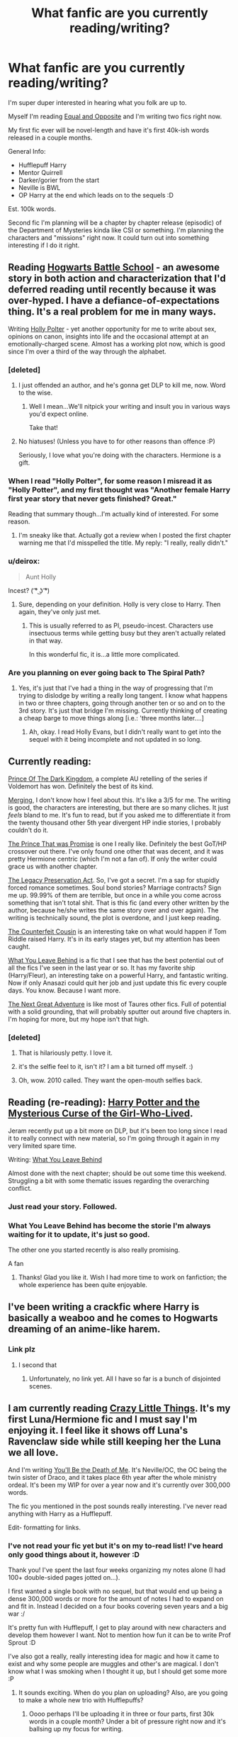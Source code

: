 #+TITLE: What fanfic are you currently reading/writing?

* What fanfic are you currently reading/writing?
:PROPERTIES:
:Author: The_Vox
:Score: 16
:DateUnix: 1421433208.0
:DateShort: 2015-Jan-16
:FlairText: Misc
:END:
I'm super duper interested in hearing what you folk are up to.

Myself I'm reading [[https://www.fanfiction.net/s/2973799/1/Equal-and-Opposite][Equal and Opposite]] and I'm writing two fics right now.

My first fic ever will be novel-length and have it's first 40k-ish words released in a couple months.

General Info:

- Hufflepuff Harry
- Mentor Quirrell
- Darker/gorier from the start
- Neville is BWL
- OP Harry at the end which leads on to the sequels :D

Est. 100k words.

Second fic I'm planning will be a chapter by chapter release (episodic) of the Department of Mysteries kinda like CSI or something. I'm planning the characters and "missions" right now. It could turn out into something interesting if I do it right.


** Reading [[http://www.fanfiction.net/s/8379655/1/Hogwarts-Battle-School][Hogwarts Battle School]] - an awesome story in both action and characterization that I'd deferred reading until recently because it was over-hyped. I have a defiance-of-expectations thing. It's a real problem for me in many ways.

Writing [[http://www.fanfiction.net/s/10932567/1/Holly-Polter][Holly Polter]] - yet another opportunity for me to write about sex, opinions on canon, insights into life and the occasional attempt at an emotionally-charged scene. Almost has a working plot now, which is good since I'm over a third of the way through the alphabet.
:PROPERTIES:
:Author: wordhammer
:Score: 15
:DateUnix: 1421435524.0
:DateShort: 2015-Jan-16
:END:

*** [deleted]
:PROPERTIES:
:Score: 13
:DateUnix: 1421449544.0
:DateShort: 2015-Jan-17
:END:

**** I just offended an author, and he's gonna get DLP to kill me, now. Word to the wise.
:PROPERTIES:
:Author: wordhammer
:Score: 7
:DateUnix: 1421450122.0
:DateShort: 2015-Jan-17
:END:

***** Well I mean...We'll nitpick your writing and insult you in various ways you'd expect online.

Take that!
:PROPERTIES:
:Author: Servalpur
:Score: 3
:DateUnix: 1421462346.0
:DateShort: 2015-Jan-17
:END:


**** No hiatuses! (Unless you have to for other reasons than offence :P)

Seriously, I love what you're doing with the characters. Hermione is a gift.
:PROPERTIES:
:Author: 360Saturn
:Score: 4
:DateUnix: 1421504268.0
:DateShort: 2015-Jan-17
:END:


*** When I read "Holly Polter", for some reason I misread it as "Holly Potter", and my first thought was "Another female Harry first year story that never gets finished? Great."

Reading that summary though...I'm actually kind of interested. For some reason.
:PROPERTIES:
:Author: Servalpur
:Score: 5
:DateUnix: 1421437988.0
:DateShort: 2015-Jan-16
:END:

**** I'm sneaky like that. Actually got a review when I posted the first chapter warning me that I'd misspelled the title. My reply: "I really, really didn't."
:PROPERTIES:
:Author: wordhammer
:Score: 2
:DateUnix: 1421441403.0
:DateShort: 2015-Jan-17
:END:


*** u/deirox:
#+begin_quote
  Aunt Holly
#+end_quote

Incest? ( ͡° ͜ʖ ͡°)
:PROPERTIES:
:Author: deirox
:Score: 5
:DateUnix: 1421438104.0
:DateShort: 2015-Jan-16
:END:

**** Sure, depending on your definition. Holly is very close to Harry. Then again, they've only just met.
:PROPERTIES:
:Author: wordhammer
:Score: 4
:DateUnix: 1421441262.0
:DateShort: 2015-Jan-17
:END:

***** This is usually referred to as PI, pseudo-incest. Characters use insectuous terms while getting busy but they aren't actually related in that way.

In this wonderful fic, it is...a little more complicated.
:PROPERTIES:
:Author: TimeLoopedPowerGamer
:Score: 5
:DateUnix: 1421445257.0
:DateShort: 2015-Jan-17
:END:


*** Are you planning on ever going back to The Spiral Path?
:PROPERTIES:
:Author: denarii
:Score: 2
:DateUnix: 1421445716.0
:DateShort: 2015-Jan-17
:END:

**** Yes, it's just that I've had a thing in the way of progressing that I'm trying to dislodge by writing a really long tangent. I know what happens in two or three chapters, going through another ten or so and on to the 3rd story. It's just that bridge I'm missing. Currently thinking of creating a cheap barge to move things along [i.e.: 'three months later....]
:PROPERTIES:
:Author: wordhammer
:Score: 3
:DateUnix: 1421446126.0
:DateShort: 2015-Jan-17
:END:

***** Ah, okay. I read Holly Evans, but I didn't really want to get into the sequel with it being incomplete and not updated in so long.
:PROPERTIES:
:Author: denarii
:Score: 4
:DateUnix: 1421446692.0
:DateShort: 2015-Jan-17
:END:


** Currently reading:

[[https://www.fanfiction.net/s/3766574/1/Prince-of-the-Dark-Kingdom][Prince Of The Dark Kingdom]], a complete AU retelling of the series if Voldemort has won. Definitely the best of its kind.

[[https://www.fanfiction.net/s/9720211/1/The-Merging][Merging]], I don't know how I feel about this. It's like a 3/5 for me. The writing is good, the characters are interesting, but there are so many cliches. It just /feels/ bland to me. It's fun to read, but if you asked me to differentiate it from the twenty thousand other 5th year divergent HP indie stories, I probably couldn't do it.

[[https://www.fanfiction.net/s/9215879/1/The-Prince-That-Was-Promised][The Prince That was Promise]] is one I really like. Definitely the best GoT/HP crossover out there. I've only found one other that was decent, and it was pretty Hermione centric (which I'm not a fan of). If only the writer could grace us with another chapter.

[[https://www.fanfiction.net/s/10649604/1/The-Legacy-Preservation-Act][The Legacy Preservation Act]]. So, I've got a secret. I'm a sap for stupidly forced romance sometimes. Soul bond stories? Marriage contracts? Sign me up. 99.99% of them are terrible, but once in a while you come across something that isn't total shit. That is this fic (and every other written by the author, because he/she writes the same story over and over again). The writing is technically sound, the plot is overdone, and I just keep reading.

[[https://www.fanfiction.net/s/10170838/1/The-Counterfeit-Cousin][The Counterfeit Cousin]] is an interesting take on what would happen if Tom Riddle raised Harry. It's in its early stages yet, but my attention has been caught.

[[https://www.fanfiction.net/s/10758358/1/What-You-Leave-Behind][What You Leave Behind]] is a fic that I see that has the best potential out of all the fics I've seen in the last year or so. It has my favorite ship (Harry/Fleur), an interesting take on a powerful Harry, and fantastic writing. Now if only Anasazi could quit her job and just update this fic every couple days. You know. Because I want more.

[[https://www.fanfiction.net/s/10925258/1/The-Next-Great-Adventure][The Next Great Adventure]] is like most of Taures other fics. Full of potential with a solid grounding, that will probably sputter out around five chapters in. I'm hoping for more, but my hope isn't that high.
:PROPERTIES:
:Author: Servalpur
:Score: 10
:DateUnix: 1421438685.0
:DateShort: 2015-Jan-16
:END:

*** [deleted]
:PROPERTIES:
:Score: 3
:DateUnix: 1421501146.0
:DateShort: 2015-Jan-17
:END:

**** That is hilariously petty. I love it.
:PROPERTIES:
:Author: FutureTrunks
:Score: 4
:DateUnix: 1421534405.0
:DateShort: 2015-Jan-18
:END:


**** it's the selfie feel to it, isn't it? I am a bit turned off myself. :)
:PROPERTIES:
:Author: tootiredtobother
:Score: 2
:DateUnix: 1421541806.0
:DateShort: 2015-Jan-18
:END:


**** Oh, wow. 2010 called. They want the open-mouth selfies back.
:PROPERTIES:
:Author: UndeadBBQ
:Score: 2
:DateUnix: 1421598931.0
:DateShort: 2015-Jan-18
:END:


** Reading (re-reading): [[https://www.fanfiction.net/s/6343543/1/Harry-the-Mysterious-Curse-of-the-GirlWhoLived][Harry Potter and the Mysterious Curse of the Girl-Who-Lived]].

Jeram recently put up a bit more on DLP, but it's been too long since I read it to really connect with new material, so I'm going through it again in my very limited spare time.

Writing: [[https://www.fanfiction.net/s/10758358/1/][What You Leave Behind]]

Almost done with the next chapter; should be out some time this weekend. Struggling a bit with some thematic issues regarding the overarching conflict.
:PROPERTIES:
:Author: Lane_Anasazi
:Score: 8
:DateUnix: 1421443967.0
:DateShort: 2015-Jan-17
:END:

*** Just read your story. Followed.
:PROPERTIES:
:Author: ryanvdb
:Score: 4
:DateUnix: 1421531907.0
:DateShort: 2015-Jan-18
:END:


*** What You Leave Behind has become the storie I'm always waiting for it to update, it's just so good.

The other one you started recently is also really promising.

A fan
:PROPERTIES:
:Author: sibulo
:Score: 3
:DateUnix: 1421638989.0
:DateShort: 2015-Jan-19
:END:

**** Thanks! Glad you like it. Wish I had more time to work on fanfiction; the whole experience has been quite enjoyable.
:PROPERTIES:
:Author: Lane_Anasazi
:Score: 3
:DateUnix: 1421641043.0
:DateShort: 2015-Jan-19
:END:


** I've been writing a crackfic where Harry is basically a weaboo and he comes to Hogwarts dreaming of an anime-like harem.
:PROPERTIES:
:Author: deirox
:Score: 6
:DateUnix: 1421440953.0
:DateShort: 2015-Jan-17
:END:

*** Link plz
:PROPERTIES:
:Author: Notosk
:Score: 4
:DateUnix: 1421457320.0
:DateShort: 2015-Jan-17
:END:

**** I second that
:PROPERTIES:
:Score: 3
:DateUnix: 1421479156.0
:DateShort: 2015-Jan-17
:END:

***** Unfortunately, no link yet. All I have so far is a bunch of disjointed scenes.
:PROPERTIES:
:Author: deirox
:Score: 2
:DateUnix: 1421501033.0
:DateShort: 2015-Jan-17
:END:


** I am currently reading [[http://www.dreiser.org/miscfic/crazy.htm][Crazy Little Things]]. It's my first Luna/Hermione fic and I must say I'm enjoying it. I feel like it shows off Luna's Ravenclaw side while still keeping her the Luna we all love.

And I'm writing [[https://www.fanfiction.net/s/9738656/1/You-ll-Be-The-Death-of-Me][You'll Be the Death of Me]]. It's Neville/OC, the OC being the twin sister of Draco, and it takes place 6th year after the whole ministry ordeal. It's been my WIP for over a year now and it's currently over 300,000 words.

The fic you mentioned in the post sounds really interesting. I've never read anything with Harry as a Hufflepuff.

Edit- formatting for links.
:PROPERTIES:
:Author: grace644
:Score: 6
:DateUnix: 1421440530.0
:DateShort: 2015-Jan-17
:END:

*** I've not read your fic yet but it's on my to-read list! I've heard only good things about it, however :D

Thank you! I've spent the last four weeks organizing my notes alone (I had 100+ double-sided pages jotted on...).

I first wanted a single book with no sequel, but that would end up being a dense 300,000 words or more for the amount of notes I had to expand on and fit in. Instead I decided on a four books covering seven years and a big war :/

It's pretty fun with Hufflepuff, I get to play around with new characters and develop them however I want. Not to mention how fun it can be to write Prof Sprout :D

I've also got a really, really interesting idea for magic and how it came to exist and why some people are muggles and other's are magical. I don't know what I was smoking when I thought it up, but I should get some more :P
:PROPERTIES:
:Author: The_Vox
:Score: 2
:DateUnix: 1421454679.0
:DateShort: 2015-Jan-17
:END:

**** It sounds exciting. When do you plan on uploading? Also, are you going to make a whole new trio with Hufflepuffs?
:PROPERTIES:
:Author: grace644
:Score: 2
:DateUnix: 1421458520.0
:DateShort: 2015-Jan-17
:END:

***** Oooo perhaps I'll be uploading it in three or four parts, first 30k words in a couple month? Under a bit of pressure right now and it's ballsing up my focus for writing.

There won't be a trio I don't think. Harry will mainly chill with Finch-Fletchley (comedic) and Wayne Hopkins ("Bro") as well as an OC for "Hrr durr pureblood political knowledge and sheiit"... if ya catch me drift.

Hermione plays her part as comfort pillow and Ron is an arse before becoming neutral and then who knows? (Me! :D :D)
:PROPERTIES:
:Author: The_Vox
:Score: 2
:DateUnix: 1421459968.0
:DateShort: 2015-Jan-17
:END:

****** Well, I'm defiantly interested let me know when you decide to post.
:PROPERTIES:
:Author: grace644
:Score: 2
:DateUnix: 1421468314.0
:DateShort: 2015-Jan-17
:END:


** Currently reading [[https://www.fanfiction.net/s/10139126/1/The-Revolt][The Revolt.]] A next-gen fic about Rose and Scorpius. The writing style is quite verbose, or at least employs a very large vocabulary. Probably one of the only fics I've read where I don't know some words being used. Maybe because of this the writing style is a bit awkward, but it is okay. Good story so far.

Currently writing [[https://www.fanfiction.net/s/10617773/1/Elsa-and-the-Magical-School][Elsa and the Magical School]]. Yes, that is a shitty title. I'm not the most creative person when it comes to things like that. Basically, Elsa from Frozen goes to Hogwarts. It's somewhat good, I promise!
:PROPERTIES:
:Author: flame7926
:Score: 4
:DateUnix: 1421434286.0
:DateShort: 2015-Jan-16
:END:

*** Noice! I'll put it on my read list :D
:PROPERTIES:
:Author: The_Vox
:Score: 2
:DateUnix: 1421434472.0
:DateShort: 2015-Jan-16
:END:


** Well, my most recent read was actually a B:TVS/W40K/SG-1 x-over, but the most recent HP fanfic I read for an extended period of time (rather than just the most recent chapter), was ... well, I'm not exactly sure, it's been a while since I started a new story (my last review was [[https://www.fanfiction.net/s/8096183/1][Harry Potter and the Natural 20]].

As for what I'm writing, I'm currently in an extended hiatus from writing (work's too busy really to get any good plot thinking on, one problem of moving from front of the store retail to pharmacy), but my most recent work has been on a re-write of my [[https://www.fanfiction.net/s/9631403/1][Grey]] [[https://www.fanfiction.net/s/9698212/1][Lord]] [[https://www.fanfiction.net/s/10329743/1][Series]] as well as continuing my most popular story, [[https://www.fanfiction.net/s/8478250/1][Potted Black Rose]]
:PROPERTIES:
:Score: 3
:DateUnix: 1421438306.0
:DateShort: 2015-Jan-16
:END:

*** I just finished A Potted Black Rose for the first time.

I am eagerly waiting for the next chapter, -nudge, nudge-.
:PROPERTIES:
:Author: ulobmoga
:Score: 2
:DateUnix: 1421465320.0
:DateShort: 2015-Jan-17
:END:

**** Thank you, like I daid, I changed job positions and I have a lot less boredom to ruminate on. I'll,get to it, but it'll be a while, sorry.
:PROPERTIES:
:Score: 2
:DateUnix: 1421472760.0
:DateShort: 2015-Jan-17
:END:

***** It's cool. I was just messing around. I'd rather have a long wait and a chapter that was great than subpar chapters put out every day.

Quality over quantity, ya know?
:PROPERTIES:
:Author: ulobmoga
:Score: 2
:DateUnix: 1421500392.0
:DateShort: 2015-Jan-17
:END:


** Reading Harry/Susan, anything I can find, currently [[https://www.fanfiction.net/s/2686464/1/To-Fight-The-Coming-Darkness][To Fight The Coming Darkness.]] Writing.. ehh, [[https://www.fanfiction.net/s/10930280/1/Without-A-Cause][this.]] 's pretty drab looking - it's a start-of-ootp divergence where I want to just go wild with AU stuff and build upon the world, and try to not write it as the children's fiction/YA Harry Potter is - that is, Harry isn't 'perfect protagonist' and everyone else is just props so he can go on his merry quest. It's going awful. I'm sorry for sharing this. I'll go now and look for more Harry/Susan goodness. kthxbai
:PROPERTIES:
:Score: 4
:DateUnix: 1421448533.0
:DateShort: 2015-Jan-17
:END:

*** To Fight the Coming Darkness has some HARSH scenes. Have you got to anything featuring Bellatrix yet? I think the author's portrayal of her is bang-on accurate; but wow what a monster.
:PROPERTIES:
:Author: 360Saturn
:Score: 2
:DateUnix: 1421456277.0
:DateShort: 2015-Jan-17
:END:

**** I'm at the Azkaban part. I'm loving it. To be fair, if you want to portray the HP setting realistically, you can't restrict yourself to a T rating. I mean, let's just ignore the magic for a second and imagine a country in civil war/losing against a terror organisation. Actually, you don't need to imagine it, just go to [[/r/worldnews]] and look at the front page. Now add magic. To Fight the Coming Darkness is one of the best fics I've read in a long time - I hope the rest of the fic is as good as the first part.
:PROPERTIES:
:Score: 3
:DateUnix: 1421459656.0
:DateShort: 2015-Jan-17
:END:

***** It definitely is; it was one of the first M fics I read. I'm pretty sure Harry becomes competent; though I can't remember what it does with Dumbledore. My memory of it blends into Dumbledore's Army and the Year of Darkness.
:PROPERTIES:
:Author: 360Saturn
:Score: 2
:DateUnix: 1421460576.0
:DateShort: 2015-Jan-17
:END:


*** Just read your fic!

Honestly enjoyed it, it definitely shows promise.
:PROPERTIES:
:Author: The_Vox
:Score: 1
:DateUnix: 1421451387.0
:DateShort: 2015-Jan-17
:END:


** I'm working my way through everything by [[https://www.fanfiction.net/u/2132422/Northumbrian][Northumbrian]]; an author who is firmly canon-compliant. Took me a while to get into that as normally I love a bit of AU; but starting on [[https://www.fanfiction.net/s/6331126/1/Strangers-at-Drakeshaugh][Strangers at Drakeshaugh]], a muggle woman's view of befriending adult!Ginny and Harry, I got really into this author's writing.

It's rare that I read an author that makes me like the canon pairings and further, has no slash pairings (since to me, canon was crying out for certain ones). I really love, though, this author's portrayal of HarryxGinny, a very convincing volatile RonxHermione, competent! adult Lavender Brown, and muggle OC Bobbie Beadle who the gang encounter as adults. I'd reccommend Strangers as a way in, it gets the British setting down really well too.

Other ongoings for me; [[https://www.fanfiction.net/s/8379655/1/Hogwarts-Battle-School][Hogwarts Battle School]], [[https://www.fanfiction.net/s/3766574/1/Prince-of-the-Dark-Kingdom][Prince of the Dark Kingdom]] (which I hope updates soon), avidbeader's AU [[https://www.fanfiction.net/s/8429437/1/The-Perils-of-Innocence][The Perils of Innocence]] featuring an institutionalised Harry and Hermione, and White Squirrel's [[https://www.fanfiction.net/s/10070079/1/The-Arithmancer][The Arithmancer]] and [[https://www.fanfiction.net/s/9863146/1/The-Accidental-Animagus][The Accidental Animagus]] (which is worth bearing with the super!Harry-sounding premise, it's really well-written). Lots to be going on with and all strongly recommended!
:PROPERTIES:
:Author: 360Saturn
:Score: 4
:DateUnix: 1421456063.0
:DateShort: 2015-Jan-17
:END:

*** YES! The Arithmancer is very, very good. It does have a few flaws - namely, several rather OOC moments throughout - but overall, it's pretty high-quality.
:PROPERTIES:
:Author: Karinta
:Score: 1
:DateUnix: 1421636484.0
:DateShort: 2015-Jan-19
:END:


** Reading "Vox Corporis" right now. Nearly finished with all 68 chapters of it and I kinda dread coming to an end. It is a fantastic read.

Currently writing a fanfic with an OC.

General Info:

- Protagonists name is Aurelius Lander. Grandson of a wizard grandfather and a communist grandmother who fled from Germany to Argentina to evade getting killed by Grindelwald /the Gestapo. Mother and Father are magical. Former student of the Macchu Picchu Academy of Magery with a major in Demonology and Godkin Lore / Mythology.
- He wants to go to the moon and maybe even further - studies magical engineering in Valhalla to do so
- Gets introduced to Hermione Granger who studies there as well. She helps him with the theoretical part of his work.
- Mostly about his ambitions and project, his failures and breakthroughs, with a bit of romance here and there.

Est. 70 - 150k words, I currently translate the first 10 chapters from german to english in order to cater to a broader audience. Should've written the damn thing in english in the first place.
:PROPERTIES:
:Author: UndeadBBQ
:Score: 3
:DateUnix: 1421594912.0
:DateShort: 2015-Jan-18
:END:

*** I /LOVE/ Vox Corporis, one of my all time favourites.

Best of luck with your fic :D
:PROPERTIES:
:Author: The_Vox
:Score: 1
:DateUnix: 1421611980.0
:DateShort: 2015-Jan-18
:END:

**** Thank you. I hope it gets some viewers who deem it a good read. Its my first novel in english so I'm a bit skeptical.
:PROPERTIES:
:Author: UndeadBBQ
:Score: 2
:DateUnix: 1421620291.0
:DateShort: 2015-Jan-19
:END:


** Reading: [[https://www.fanfiction.net/s/9937462/1/Black-Princess-Ascendant][Black Princess Ascendant]]

It's a sequel to: [[https://www.fanfiction.net/s/8233291/1/Princess-of-the-Blacks][Princess of the Blacks]] An amazing story about a dark female Harry, with James and Lily still alive, really good story and writing, Silently Watches knows how to draw a reader in, once you start reading it's hard to stop!

Writing: [[https://www.fanfiction.net/s/10972660/1/El-Vac%C3%ADo-y-la-Esperenza][El Vacío y la Esperenza]] A Bleach and HP crossover where Iris (Female Harry) gains Ulquiorra's memories and powers.
:PROPERTIES:
:Author: -Oc-
:Score: 3
:DateUnix: 1421438485.0
:DateShort: 2015-Jan-16
:END:


** I'm not actually sure what the last fic I read was. I haven't been reading a whole lot lately.

Currently working on an AU wherein Snape kills Voldemort, which is undergoing refurbishment due to some [[http://www.reddit.com/r/HPfanfiction/comments/2obxie/tips_and_hints_when_writing_an_au/][helpful advice from this very reddit]]. This is why I don't post until I've completely finished writing; it lets me make as many changes as necessary.

I've also working on a Dishonored/HP crossover involving Daud taking a trip through the Void and ending up in HP-land, but it's stalled at chapter 5. I'll give it another shot after I'm done with the AU.
:PROPERTIES:
:Author: SilverCookieDust
:Score: 3
:DateUnix: 1421452736.0
:DateShort: 2015-Jan-17
:END:


** Just finished (what's written of) [[https://www.fanfiction.net/s/2859327/1/The-Song-of-the-Trees][The Song of the Trees]] a truly beautiful fic by Tinn Tam which disregards DH and takes things in an incredibly interesting and unique direction.

As to writing? De nada! Absolu....de nada!
:PROPERTIES:
:Score: 3
:DateUnix: 1421465108.0
:DateShort: 2015-Jan-17
:END:


** I'm currently reading [[https://www.fanfiction.net/s/10858061/1/Identity][Identity]] Which is the third part of an awesome sirius saves harry series. It's pretty damn near perfect except that it doesn't feature Sirius/Remus :P. Anyways, I highly recommend it.

I'm currently writing a Marauder-era fic. I posted it on ff.net, but I'm revamping it, and decided not to update until I have many chapters written, as advised by my beta. Basically it'll be novel length, following the marauders from 7th year, up until halloween 1981. The focus will be how relationships change during a war time. I take a lot of inspiration from my recent experiences during war time. It's also Remus/Sirius based. So far it's a very cathartic experience for me, but also really fun to write.
:PROPERTIES:
:Author: vonham
:Score: 3
:DateUnix: 1421492453.0
:DateShort: 2015-Jan-17
:END:

*** I love Identity as well! Me too though; it's probably one of the very, very few, if not the only straight!Remus and straight!Sirius stories I like. I'm still mad at JK for going out of her way to say Sirius/Remus wasn't and couldn't possibly be canon. I think it helps that Sirius and Remus are both paired with likeable and unique characters. I had to stop reading a fic recently because it had Remus as a chronic womaniser and kept dropping in references to his womanising ways almost every few sentences.
:PROPERTIES:
:Author: 360Saturn
:Score: 2
:DateUnix: 1421504649.0
:DateShort: 2015-Jan-17
:END:

**** Honestly, Remus/Sirius is everything.
:PROPERTIES:
:Author: Karinta
:Score: 1
:DateUnix: 1421612017.0
:DateShort: 2015-Jan-18
:END:


** I am currently reading [[https://www.fanfiction.net/s/2595818/7/Rectifier][Rectifier]]. The summery of which says "In one world, the war against Lord Voldemort is raging. In another, a Hogwarts professor named Tom Riddle decides to put his theory on alternate worlds to test and embarks on a trip that quickly turns into a disaster. AU sixth year. DH compliant."

I am also in the planning stages of my own fic which will be a time travel fic where Harry goes back in time to the Marauders era and becomes a mentor to Snape.
:PROPERTIES:
:Author: ForgotMyLastPasscode
:Score: 2
:DateUnix: 1421443822.0
:DateShort: 2015-Jan-17
:END:


** I just finished [[https://www.fanfiction.net/s/6646287/1/Illusions][Illusions]]. Haven't picked what I'm going to read next yet.
:PROPERTIES:
:Author: denarii
:Score: 2
:DateUnix: 1421445753.0
:DateShort: 2015-Jan-17
:END:


** I'm currently writing [[https://www.fanfiction.net/s/10641925/1/Lessons-With-The-Lycanthrope][Lessons With The Lycanthrope]].

I haven't updated for a while because my laptop went into meltdown and I lost everything (back up your shit, yo!) but I recently got a new one and should be updating again soon.

What am I reading? Anything with a decent premise, really. I feel like a junky at times.
:PROPERTIES:
:Author: GhostPhantomSpectre
:Score: 2
:DateUnix: 1421446291.0
:DateShort: 2015-Jan-17
:END:


** Currently writing [[https://www.fanfiction.net/s/10804018/1/My-Brother-s-Keeper][My Brother's Keeper]].

Not really reading anything at the moment. I started [[https://www.fanfiction.net/s/5200789/1/The-Life-and-Times][The Life and Times]] but got discouraged when I realized it hasn't been updated in over a year. I don't really want to get attached if it's not going to be updated (have done that too many times).
:PROPERTIES:
:Author: chatterchick
:Score: 2
:DateUnix: 1421446724.0
:DateShort: 2015-Jan-17
:END:

*** I follow Jules on Tumblr. She's still writing, so it hasn't been abandoned yet. She said she was going to update back in November or something, but then never got around to it. Currently, she's going through a friend break-up or something (her life is very dramatic), but I have faith that it will be soon. Honestly, it's almost worth it for the heartache. It's pretty much the story that started the James/Lily tropes that are so common, but it's never been done quite as well. That being said, though, I first read the story over two years ago, and there has only been two chapters since I started.
:PROPERTIES:
:Author: silver_fire_lizard
:Score: 2
:DateUnix: 1421470002.0
:DateShort: 2015-Jan-17
:END:

**** It's good to know that she hasn't abandoned it. I might just put it on my alerts and get back to it some day.
:PROPERTIES:
:Author: chatterchick
:Score: 2
:DateUnix: 1421514349.0
:DateShort: 2015-Jan-17
:END:


** I'm reading [[https://www.fanfiction.net/s/10697365/1/Riddled][Riddled]], which is a Fem!Harry/DiaryTom fic, not bad, updated regularly.

I'm writing [[https://www.fanfiction.net/s/10855402/1/Adaptations][Aspirations]], a slightly cliche Neville!BWL Slytherin!Harry fic. I update every two weeks.
:PROPERTIES:
:Score: 2
:DateUnix: 1421447238.0
:DateShort: 2015-Jan-17
:END:


** I'm currently reading Dealing with Danger. Will finish up the series although it has some pluses and minuses.
:PROPERTIES:
:Author: Shaman666
:Score: 2
:DateUnix: 1421518603.0
:DateShort: 2015-Jan-17
:END:


** I'm reading (for the third time) [[https://www.fanfiction.net/s/3964606/1/Alexandra-Quick-and-the-Thorn-Circle][Alexandra Quick and the Thorn Circle]]... and writing a recursive fic based on the AQ series.
:PROPERTIES:
:Author: Karinta
:Score: 2
:DateUnix: 1421528937.0
:DateShort: 2015-Jan-18
:END:

*** Oh and I'm also following [[https://www.fanfiction.net/s/10070079/1/The-Arithmancer][The Arithmancer]], a not-bad-at-all retelling from Hermione's point of view - instead of a bookworm, she's a math prodigy and gets tested into Arithmancy in first year.
:PROPERTIES:
:Author: Karinta
:Score: 1
:DateUnix: 1421636308.0
:DateShort: 2015-Jan-19
:END:

**** The Arithmancer is pretty neat. One of the very few retellings I read.
:PROPERTIES:
:Author: UndeadBBQ
:Score: 2
:DateUnix: 1421659085.0
:DateShort: 2015-Jan-19
:END:

***** I really love it...
:PROPERTIES:
:Author: Karinta
:Score: 1
:DateUnix: 1421691972.0
:DateShort: 2015-Jan-19
:END:


** Just got through with [[https://www.fanfiction.net/s/2006636/1/][Catechism]] which is like the most disturbing abused!Harry fict I have read...and liked. It's so dark and deep and the psychology is very well done. My only beef is the muggle brought in on the last posted chapter. I don't mind him being there but it's done in a bit of a hamfisted way.

Writing: most if not all what I write is slash BUT I am brainstorming a fict where Tom Riddle and Lucius Malfoy are muggle and went to a performing arts school and start a band together. Bromance with canon romance [Lucius and Narcissa have Draco, Bellatrix is the crazy groupie, etc...] Also I am working on a fict where Lily Potter is death eater and kills James. so...yeah.
:PROPERTIES:
:Author: tootiredtobother
:Score: 2
:DateUnix: 1421542698.0
:DateShort: 2015-Jan-18
:END:

*** Death Eater Lily? Be interesting to see how you pull that off.
:PROPERTIES:
:Author: SilverCookieDust
:Score: 2
:DateUnix: 1421545607.0
:DateShort: 2015-Jan-18
:END:

**** Well it's tied into a current story that I am doing where merope didn't die and not only manage to get Tom out of the orphanage but marry Eileen, Severus mother as well. Naturally this is set so Tom is only a few months older than Lucius so it really alters the timeline. Once I finish the second story I can work on Death Eater!Lily. :)
:PROPERTIES:
:Author: tootiredtobother
:Score: 1
:DateUnix: 1421621575.0
:DateShort: 2015-Jan-19
:END:


*** /Yeahhhhh/...... Catechism is incredibly scary.
:PROPERTIES:
:Author: Karinta
:Score: 2
:DateUnix: 1421606480.0
:DateShort: 2015-Jan-18
:END:

**** but so well written....tho the little spelling errors make me itch.
:PROPERTIES:
:Author: tootiredtobother
:Score: 2
:DateUnix: 1421621469.0
:DateShort: 2015-Jan-19
:END:


** Quite late to this post since I didn't know this place existed. Although I figured it would be fun to post here.

The general idea of the story is Harry grows up in the Dursley household, but Vernon is a much firmer motivator for Harry in his early life. Most fanfiction makes the Dursleys abusive or apathetic towards Harry, and in turn usually just bash them(For good reason, they weren't that great in the actual series).

I decided to change things up. Vernon ends up pushing Harry in his youth beyond what is expected of him. Sometimes this can come off as abusive, and spiteful much like his original character. But ultimately it serves to make Harry stronger. These are things that Vernon could never do to his own blood, or Petunia's own son. However these are things that he has no qualms about doing towards Harry.

So he pushes Harry. In turn by the time Harry comes around to being in the wizarding world he has a very different outlook on life and a very different work ethic than other kids his age. He is incredibly focused and driven, but also willing to go through great pain in order to achieve his goals.

Now I don't know where the end game of this story will lead. I don't know what the ultimate plot is going to look like. I simply felt that a lot of fanfiction out there create this magically driven and ambitious kid out of Harry Potter(or whomever) without any inclination as to how their work ethic was established in the first place. The character is just motivated because the author says so.

I also felt that in fanfiction authors love living in this fantasy realm that doesn't equate with real life where our hero is able to coast by with victory after victory without any loss or pain along the way. Yet the truth is that for anyone to be successful, you have to work at your craft every day, and some days you will be beaten down, but you have to get up again if you want to succeed.

I feel these themes aren't shown very well. And in other cases they can be outright ignored because Harry is "The Chosen One." So hopefully I can make an adequate story out of this :)
:PROPERTIES:
:Author: Dreamlancer
:Score: 2
:DateUnix: 1423120761.0
:DateShort: 2015-Feb-05
:END:


** I'm currently reading [[https://www.fanfiction.net/s/4545504/1/Aspirations][Aspirations]] although I'm beginning to really dislike it. It starts of nicely but somehow gets worse every chapter...

And then there's [[https://www.fanfiction.net/s/9824342/6/Dumbledore-s-Next-Great-Adventure][Dumbledore's Next Great Adventure]] which I still like very much (I'm currently at chapter 6).

I'm currently writing [[https://www.fanfiction.net/s/9624356/1/Master-of-Death][Master of Death]], a (soon to be) powerful!Harry fic, in which I want to try a few things I haven't read yet, and [[https://www.fanfiction.net/s/8794482/1/Snake-Whisper][Snake Whisper]], my very own (slightly cliched) Tom/Harry fanfiction, although I really need to update it again :x
:PROPERTIES:
:Author: SilentLluvia
:Score: 2
:DateUnix: 1421437130.0
:DateShort: 2015-Jan-16
:END:

*** [deleted]
:PROPERTIES:
:Score: 3
:DateUnix: 1421437911.0
:DateShort: 2015-Jan-16
:END:

**** Aww, thank you! :)
:PROPERTIES:
:Author: SilentLluvia
:Score: 2
:DateUnix: 1421442871.0
:DateShort: 2015-Jan-17
:END:
